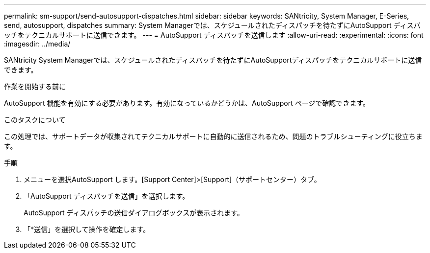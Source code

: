 ---
permalink: sm-support/send-autosupport-dispatches.html 
sidebar: sidebar 
keywords: SANtricity, System Manager, E-Series, send, autosupport, dispatches 
summary: System Managerでは、スケジュールされたディスパッチを待たずにAutoSupport ディスパッチをテクニカルサポートに送信できます。 
---
= AutoSupport ディスパッチを送信します
:allow-uri-read: 
:experimental: 
:icons: font
:imagesdir: ../media/


[role="lead"]
SANtricity System Managerでは、スケジュールされたディスパッチを待たずにAutoSupportディスパッチをテクニカルサポートに送信できます。

.作業を開始する前に
AutoSupport 機能を有効にする必要があります。有効になっているかどうかは、AutoSupport ページで確認できます。

.このタスクについて
この処理では、サポートデータが収集されてテクニカルサポートに自動的に送信されるため、問題のトラブルシューティングに役立ちます。

.手順
. メニューを選択AutoSupport します。[Support Center]>[Support]（サポートセンター）タブ。
. 「AutoSupport ディスパッチを送信」を選択します。
+
AutoSupport ディスパッチの送信ダイアログボックスが表示されます。

. 「*送信」を選択して操作を確定します。

